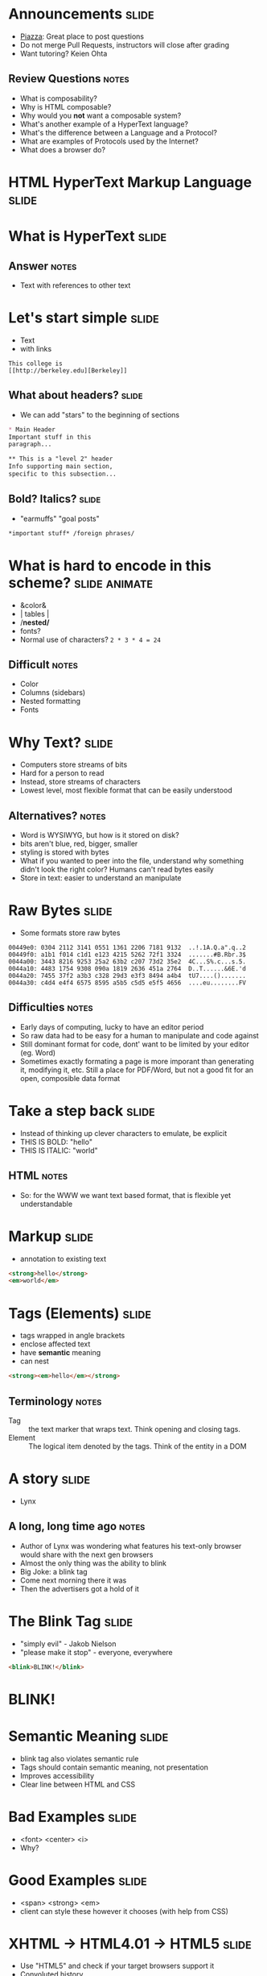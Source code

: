 * Announcements :slide:
  + [[https://piazza.com/berkeley/fall2014/info253/home][Piazza]]: Great place
    to post questions
  + Do not merge Pull Requests, instructors will close after grading
  + Want tutoring? Keien Ohta
** Review Questions :notes:
   + What is composability?
   + Why is HTML composable?
   + Why would you *not* want a composable system?
   + What's another example of a HyperText language?
   + What's the difference between a Language and a Protocol?
   + What are examples of Protocols used by the Internet?
   + What does a browser do?

* *HTML* HyperText Markup Language :slide:

* What is *HyperText* :slide:
** Answer :notes:
   + Text with references to other text

* Let's start simple :slide:
  + Text
  + with links
#+begin_src text
This college is
[[http://berkeley.edu][Berkeley]]
#+end_src

** What about headers? :slide:
   + We can add "stars" to the beginning of sections

#+begin_src markdown
* Main Header
Important stuff in this
paragraph...

** This is a "level 2" header
Info supporting main section,
specific to this subsection...
#+end_src

** Bold? Italics? :slide:
   + "earmuffs" "goal posts"
#+begin_src markdown
	*important stuff* /foreign phrases/
#+end_src

* What is hard to encode in this scheme? :slide:animate:
  + &color&
  + | tables |
  + /*nested/*
  + fonts?
  + Normal use of characters? =2 * 3 * 4 = 24=
** Difficult :notes:
   + Color
   + Columns (sidebars)
   + Nested formatting
   + Fonts

* Why Text? :slide:
  + Computers store streams of bits
  + Hard for a person to read
  + Instead, store streams of characters
  + Lowest level, most flexible format that can be easily understood
** Alternatives? :notes:
   + Word is WYSIWYG, but how is it stored on disk?
   + bits aren't blue, red, bigger, smaller
   + styling is stored with bytes
   + What if you wanted to peer into the file, understand why something didn't
     look the right color? Humans can't read bytes easily
   + Store in text: easier to understand an manipulate

* Raw Bytes :slide:
  + Some formats store raw bytes
#+begin_src xxd
00449e0: 0304 2112 3141 0551 1361 2206 7181 9132  ..!.1A.Q.a".q..2
00449f0: a1b1 f014 c1d1 e123 4215 5262 72f1 3324  .......#B.Rbr.3$
0044a00: 3443 8216 9253 25a2 63b2 c207 73d2 35e2  4C...S%.c...s.5.
0044a10: 4483 1754 9308 090a 1819 2636 451a 2764  D..T......&6E.'d
0044a20: 7455 37f2 a3b3 c328 29d3 e3f3 8494 a4b4  tU7....().......
0044a30: c4d4 e4f4 6575 8595 a5b5 c5d5 e5f5 4656  ....eu........FV
#+end_src
** Difficulties :notes:
   + Early days of computing, lucky to have an editor period
   + So raw data had to be easy for a human to manipulate and code against
   + Still dominant format for code, dont' want to be limited by your editor
     (eg. Word)
   + Sometimes exactly formating a page is more imporant than generating it,
     modifying it, etc. Still a place for PDF/Word, but not a good fit for an
     open, composible data format

* Take a step back :slide:
  + Instead of thinking up clever characters to emulate, be explicit
  + THIS IS BOLD: "hello"
  + THIS IS ITALIC: "world"
** HTML :notes:
   + So: for the WWW we want text based format, that is flexible yet understandable

* Markup :slide:
  + annotation to existing text
#+begin_src html
<strong>hello</strong>
<em>world</em>
#+end_src

* Tags (Elements) :slide:
  + tags wrapped in angle brackets
  + enclose affected text
  + have *semantic* meaning
  + can nest
#+begin_src html
<strong><em>hello</em></strong>
#+end_src
** Terminology :notes:
   + Tag :: the text marker that wraps text. Think opening and closing tags.
   + Element :: The logical item denoted by the tags. Think of the entity in a
	 DOM

* A story :slide:
[[file:img/Lynx-wikipedia.png]]
  + Lynx
** A long, long time ago :notes:
   + Author of Lynx was wondering what features his text-only browser would
	 share with the next gen browsers
   + Almost the only thing was the ability to blink
   + Big Joke: a blink tag
   + Come next morning there it was
   + Then the advertisers got a hold of it

* The Blink Tag :slide:
  + "simply evil"  - Jakob Nielson
  + "please make it stop" - everyone, everywhere
#+begin_src html
<blink>BLINK!</blink>
#+end_src
#+BEGIN_HTML
<script type="text/javascript">
  function blink() {
    var blinks = document.getElementsByTagName('blink');
    for (var i = blinks.length - 1; i >= 0; i--) {
      var s = blinks[i];
      s.style.visibility = (s.style.visibility === 'visible') ? 'hidden' : 'visible';
    }
    window.setTimeout(blink, 1000);
  }
  if (document.addEventListener) document.addEventListener("DOMContentLoaded", blink, false);
  else if (window.addEventListener) window.addEventListener("load", blink, false);
  else if (window.attachEvent) window.attachEvent("onload", blink);
  else window.onload = blink;
</script>
<blink><h1><b>BLINK!</b></h1></blink>
#+END_HTML

* Semantic Meaning :slide:
  + blink tag also violates semantic rule
  + Tags should contain semantic meaning, not presentation
  + Improves accessibility
  + Clear line between HTML and CSS

* Bad Examples :slide:
  + <font> <center> <i>
  + Why?

* Good Examples :slide:
  + <span> <strong> <em>
  + client can style these however it chooses (with help from CSS)

* XHTML → HTML4.01 → HTML5 :slide:
  + Use "HTML5" and check if your target browsers support it
  + Convoluted history
  + XML: eXtensible Markup Language
** XML :notes:
   + XML also a markup language
   + Designed to carry data and be extensible
   + Had very rigorous requirements designed to make it easy to parse by
     machines 
   + ended up being very heavyweight for human use
   + and we don't want much extensibility with HTML anyway

* Convoluted History :slide:
  + HTML :: hippies
  + XHTML :: reformed hippies
  + XHTML2.0 :: fresh start
  + HTML5 :: Eh, too hard. Let's be hipsters instead!
** Explanation :notes:
   + HTML :: hippies, anything goes! blink tag, font tag, very mixed browser
     support
   + XHTML :: reformed hippies, this is too crazy, bring in XML verboseness.
     Very strict about what tags could be closed, used, etc
   + XHTML2.0 :: fresh start, break compatibility... but never completed
   + HTML5 :: hipsters, learned from their parents, but focused on looking
     cool. Support for crazy new features (canvas for drawing graphics), but
     stayed semantic, runs on mobile

* Who decides this stuff? :slide:
  + [[http://www.w3.org][World Wide Web Consortium]]
  + Authority on standards
  + Ideas are often tried in browsers, then suggested as standards, then
	accepted
  + Can be a multi-year process
** HTML5 still not done :notes:
   + HTML5 is a "candidate recommendation", meaning they still may update it,
     but probably won't remove any features

* How? :slide:
  + Committees!
  + Recommendations
  + Request For Comments (RFC)

#+begin_src text
Request for Comments on Request for Comments

Instructions to RFC Authors

Status of this Memo

   This RFC specifies a standard for the Internet community.  Authors of
   RFCs are expected to adopt and implement this standard.  Distribution
   of this memo is unlimited.
#+end_src
** Phases :notes:
   + HTML typically goes through W3 process: Working Draft, Candidate
     Recommendation (feedback from implementers), Proposed Rec (submitted),
     W3C Rec (fully out as a standard)
   + Internet technologies (Internet Engineering Task Force) typically use RFC
     process: send out a proposal for peer review, some get accepted

* Request For Comments :slide:two_col:
[[file:img/Homing_pigeon.jpg]]
   + Anyone can write an RFC
   + [[http://tools.ietf.org/html/rfc1149][A Standard for the Transmission of IP Datagrams on Avian Carriers]]
  + MUST SHOULD MAY
    + Phrasing itself is in [[http://www.ietf.org/rfc/rfc2119.txt][RFC 2119]]

* Start Simple :slide:
#+begin_src html
Hello World
#+end_src
#+BEGIN_HTML
<div class="well">
Hello World
</div>
#+END_HTML
** Not complete :notes:
   + Won't validate as a *complete* HTML document, but it is a valid HTML
     snippet

* Add a Section Header :slide:
#+begin_src html
<h2>This is my header</h2>
Hello World
#+end_src
#+BEGIN_HTML
<div class="well">
<h2>This is my header</h2>
Hello World
</div>
#+END_HTML
 + h1 is more important
 + h6 least
** What's the more important tag for HTML? :notes:
   + Clue: HyperText

* Link Tag (a) :slide:
#+begin_src html
<h2>This is my header</h2>
<a href="http://www.yelp.com">Yelp</a>
#+end_src
#+BEGIN_HTML
<div class="well">
<h2>This is my header</h2>
<a href="http://www.yelp.com">Yelp</a>
</div>
#+END_HTML
 + anchor tag
 + hypertext reference *attribute* (href)

* [[http://www.w3schools.com/html/html_attributes.asp][Attributes]] :slide:
  + HTML elements can have attributes
  + Attributes provide additional information about an element
  + Attributes are always specified in the start tag
  + Attributes come in name/value pairs like: name="value"

* Tables Have Nested Tags :slide:
#+begin_src html
<table>
	<tr>
		<th>First Name</th>
		<th>Last Name</th>
		<th>Class</th>
	</tr>

	<tr>
		<td>Jim</td>
		<td>Blomo</td>
		<td>Web Architecture</td>
	</tr>

</table>
#+end_src
#+BEGIN_HTML
<table>
	<tr>
		<th>First Name</th>
		<th>Last Name</th>
		<th>Class</th>
	</tr>

	<tr>
		<td>Jim</td>
		<td>Blomo</td>
		<td>Web Architecture</td>
	</tr>

</table>
#+END_HTML

** DOM Tree :slide:
[[file:img/domtree.svg]]

* Draw a Tree :slide:
#+begin_src html
<ol>
	<li><a href="http://yelp.com">Yelp</a></li>
	<li><a href="http://wikipedia.org">Wikipedia</a></li>
	<li><a href="http://google.com">Google</a></li>
</ol>
#+end_src
#+BEGIN_HTML
<ol>
	<li><a href="http://yelp.com">Yelp</a></li>
	<li><a href="http://wikipedia.org">Wikipedia</a></li>
	<li><a href="http://google.com">Google</a></li>
</ol>
#+END_HTML
** Tree :notes:
  [[file:img/ol-tree.png]]

* Bullets :slide:
  + How do you write multiple layers of bullets?
  + (Laptops are OK)
** Unordered List :notes:
#+begin_src html
<ul>
	<li>item</li>
	<li>
      <ul>
      	<li>sub item</li>
      </ul>
    </li>
</ul>
#+end_src
#+BEGIN_HTML
<ul>
	<li>item</li>
    <li>
       <ul>
           <li>sub item</li>
       </ul>
    </li>
</ul>
#+END_HTML

* Head / Body :slide:
  + So far we've been looking at the "body" of a document
  + Main section which contains page information
  + Head contains /meta/ information

* Don't loose your head :slide:
#+begin_src html
<!DOCTYPE html>
<html>
	<head>
		<title>My First HTML</title>
		<meta name="author" content="Jim Blomo">
		<meta http-equiv="Content-Type" content="text/html;charset=utf-8">
	</head>
	<body>
		Main Content
	</body>
#+end_src
  + Title shows up title bar of browser
  + meta tags convey general information
    + Don't need to be "closed"

* HTML Version:slide:
#+begin_src html
<!DOCTYPE html>
#+end_src
  + Tells browser how to interperate the rest of the HTML
  + =html= means HTML5
#+begin_src html
<!DOCTYPE html PUBLIC "-//W3C//DTD XHTML 1.0 Strict//EN" "http://www.w3.org/TR/xhtml1/DTD/xhtml1-strict.dtd">
#+end_src
  + Referencing DTDs a sign of "stricter"/XML versions of HTML

* How do you load CSS? :slide:
#+begin_src html
<head>
	<link rel="stylesheet" type="text/css" href="production/bootstrap.min.css">
	<link rel="stylesheet" type="text/css" href="production/common.css">
	<link href="http://fonts.googleapis.com/css?family=Lobster+Two:700|Yanone+Kaffeesatz:700|Open+Sans" rel="stylesheet" type="text/css">
	<script type="text/javascript" src="http://ajax.googleapis.com/ajax/libs/jquery/1.4.1/jquery.min.js"></script>
</head>
#+end_src
 + Browser will download these references and use them for display
 + CSS =link= tags should appear in =head=
 + =script= tags can appear in body
** Placement of tags :notes:
   + This is how you load CSS! No link tags, no style.
   + In a future lesson, we'll talk about optimizing page load times by being
	 careful about when and how we load these resources

* Why Head? :slide:
  + Semantic meaning
  + Title bar
  + Search engines

* Summary :slide:
  + HTML provides a way to annotate text to convey semantic meaning or grouping
  + Browser displays tags in standard ways
  + Tags are named, can contain attributes, can be nested

#+HTML_HEAD_EXTRA: <link rel="stylesheet" type="text/css" href="production/common.css" />
#+HTML_HEAD_EXTRA: <link rel="stylesheet" type="text/css" href="production/screen.css" media="screen" />
#+HTML_HEAD_EXTRA: <link rel="stylesheet" type="text/css" href="production/projection.css" media="projection" />
#+HTML_HEAD_EXTRA: <link rel="stylesheet" type="text/css" href="production/color-blue.css" media="projection" />
#+HTML_HEAD_EXTRA: <link rel="stylesheet" type="text/css" href="production/presenter.css" media="presenter" />
#+HTML_HEAD_EXTRA: <link href='http://fonts.googleapis.com/css?family=Lobster+Two:700|Yanone+Kaffeesatz:700|Open+Sans' rel='stylesheet' type='text/css'>

#+BEGIN_HTML
<script type="text/javascript" src="production/org-html-slideshow.js"></script>
#+END_HTML

# Local Variables:
# org-export-html-style-include-default: nil
# org-export-html-style-include-scripts: nil
# buffer-file-coding-system: utf-8-unix
# End:
